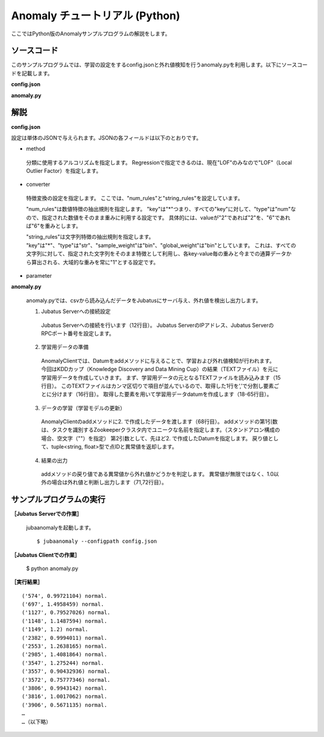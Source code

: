 Anomaly チュートリアル (Python)
=======================================

ここではPython版のAnomalyサンプルプログラムの解説をします。

--------------------------------
ソースコード
--------------------------------

このサンプルプログラムでは、学習の設定をするconfig.jsonと外れ値検知を行うanomaly.pyを利用します。以下にソースコードを記載します。

**config.json**

.. code-block:: python
 :linenos:

 {
  "method" : "lof",
  "parameter" : {
   "nearest_neighbor_num" : 10,
   "reverse_nearest_neighbor_num" : 30,
   "method" : "euclid_lsh",
   "parameter" : {
    "hash_num" : 8,
    "table_num" : 16,
    "probe_num" : 64,
    "bin_width" : 10,
    "seed" : 1234,
    "retain_projection" : true
   }
  },
 
  "converter" : {
   "string_filter_types": {},
   "string_filter_rules": [],
   "num_filter_types": {},
   "num_filter_rules": [],
   "string_types": {},
   "string_rules": [{"key":"*", "type":"str", "global_weight" : "bin", "sample_weight" : "bin"}],
   "num_types": {},
   "num_rules": [{"key" : "*", "type" : "num"}]
  }
 }

 

**anomaly.py**

.. code-block:: python
 :linenos:

 # -*- coding: utf-8 -*-
 
 import sys, json
 import jubatus
 from jubatus.common import Datum
 
 NAME = "anom_kddcup";
 
 if __name__ == '__main__':
     
     # 1.Jubatus Serverへの接続設定
     anom = jubatus.Anomaly("127.0.0.1", 9199, NAME, 10.0)
 
     # 2.学習用データの準備
     field_names = ['duration','protocol_type','service','flag','src_bytes','dst_bytes','land','wrong_fragment','urgent','hot','num_failed_logins','logged_in','num_compromised','root_shell','su_attempted','num_root','num_file_creations','num_shells','num_access_files','num_outbound_cmds','is_host_login','is_guest_login','count','srv_count','serror_rate','srv_serror_rate','rerror_rate','srv_rerror_rate','same_srv_rate','diff_srv_rate','srv_diff_host_rate','dst_host_count','dst_host_srv_count','dst_host_same_srv_rate','dst_host_diff_srv_rate','dst_host_same_src_port_rate','dst_host_srv_diff_host_rate','dst_host_serror_rate','dst_host_srv_serror_rate','dst_host_rerror_rate','dst_host_srv_rerror_rate','label']

     for line in open('./kddcup.data_10_percent.txt'):
         field_values = {}
         for field_name, field_value in zip(field_names, line[:-1].split(",")):
             field_values[field_name] = field_value

         datum = Datum(field_values)

         # 3.データの学習（学習モデルの更新）
         ret = anom.add(NAME, datum)

         # 4.結果の出力
         if (ret[1] != float('Inf')) and (ret[1] != 1.0):
             print ret, label


--------------------------------
解説
--------------------------------

**config.json**

設定は単体のJSONで与えられます。JSONの各フィールドは以下のとおりです。


* method

 分類に使用するアルコリズムを指定します。
 Regressionで指定できるのは、現在"LOF"のみなので"LOF"（Local Outlier Factor）を指定します。


* converter

 特徴変換の設定を指定します。
 ここでは、"num_rules"と"string_rules"を設定しています。
 
 "num_rules"は数値特徴の抽出規則を指定します。
 "key"は"*"つまり、すべての"key"に対して、"type"は"num"なので、指定された数値をそのまま重みに利用する設定です。
 具体的には、valueが"2"であれば"2"を、"6"であれば"6"を重みとします。
 
 "string_rules"は文字列特徴の抽出規則を指定します。
 "key"は"*"、"type"は"str"、"sample_weight"は"bin"、"global_weight"は"bin"としています。
 これは、すべての文字列に対して、指定された文字列をそのまま特徴として利用し、各key-value毎の重みと今までの通算データから算出される、大域的な重みを常に"1"とする設定です。

* parameter

  
**anomaly.py**

 anomaly.pyでは、csvから読み込んだデータをJubatusにサーバ与え、外れ値を検出し出力します。

 1. Jubatus Serverへの接続設定

  Jubatus Serverへの接続を行います（12行目）。
  Jubatus ServerのIPアドレス、Jubatus ServerのRPCポート番号を設定します。
  
 2. 学習用データの準備

  AnomalyClientでは、Datumをaddメソッドに与えることで、学習および外れ値検知が行われます。
  今回はKDDカップ（Knowledge Discovery and Data Mining Cup）の結果（TEXTファイル）を元に学習用データを作成していきます。
  まず、学習用データの元となるTEXTファイルを読み込みます（15行目）。
  このTEXTファイルはカンマ区切りで項目が並んでいるので、取得した1行を’,’で分割し要素ごとに分けます（16行目）。
  取得した要素を用いて学習用データdatumを作成します（18-65行目）。
  
 3. データの学習（学習モデルの更新）

  AnomalyClientのaddメソッドに2. で作成したデータを渡します（68行目）。
  addメソッドの第1引数は、タスクを識別するZookeeperクラスタ内でユニークな名前を指定します。（スタンドアロン構成の場合、空文字（""）を指定）
  第2引数として、先ほど2. で作成したDatumを指定します。
  戻り値として、tuple<string, float>型で点IDと異常値を返却します。
  
 4. 結果の出力

  addメソッドの戻り値である異常値から外れ値かどうかを判定します。
  異常値が無限ではなく、1.0以外の場合は外れ値と判断し出力します（71,72行目）。

-------------------------------------
サンプルプログラムの実行
-------------------------------------

**［Jubatus Serverでの作業］**

 jubaanomalyを起動します。
 
 ::
 
  $ jubaanomaly --configpath config.json
 

**［Jubatus Clientでの作業］**

 $ python anomaly.py
 
**［実行結果］**

::

 ('574', 0.99721104) normal.
 ('697', 1.4958459) normal.
 ('1127', 0.79527026) normal.
 ('1148', 1.1487594) normal.
 ('1149', 1.2) normal.
 ('2382', 0.9994011) normal.
 ('2553', 1.2638165) normal.
 ('2985', 1.4081864) normal.
 ('3547', 1.275244) normal.
 ('3557', 0.90432936) normal.
 ('3572', 0.75777346) normal.
 ('3806', 0.9943142) normal.
 ('3816', 1.0017062) normal.
 ('3906', 0.5671135) normal.
 …
 …（以下略）
